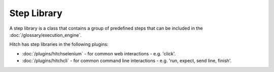 Step Library
============

A step library is a class that contains a group of predefined steps that
can be included in the :doc:`/glossary/execution_engine`.

Hitch has step libraries in the following plugins:

* :doc:`/plugins/hitchselenium` - for common web interactions - e.g. 'click'.
* :doc:`/plugins/hitchcli` - for common command line interactions - e.g. 'run, expect, send line, finish'.
